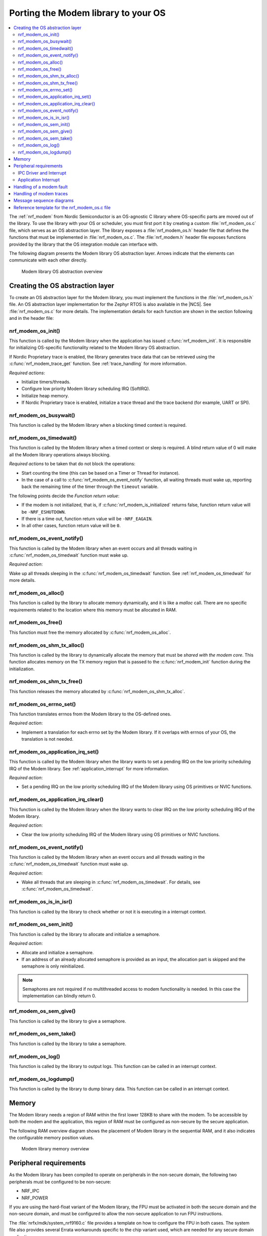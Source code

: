 .. _nrf_modem_ug_porting:

Porting the Modem library to your OS
####################################

.. contents::
   :local:
   :depth: 2

The :ref:`nrf_modem` from Nordic Semiconductor is an OS-agnostic C library where OS-specific parts are moved out of the library.
To use the library with your OS or scheduler, you must first port it by creating a custom :file:`nrf_modem_os.c` file, which serves as an OS abstraction layer.
The library exposes a :file:`nrf_modem_os.h` header file that defines the functions that must be implemented in :file:`nrf_modem_os.c`.
The :file:`nrf_modem.h` header file exposes functions provided by the library that the OS integration module can interface with.

The following diagram presents the Modem library OS abstraction layer.
Arrows indicate that the elements can communicate with each other directly.

.. figure:: images/nrf_modem_layers.svg
   :alt: Modem library OS abstraction overview

   Modem library OS abstraction overview

Creating the OS abstraction layer
*********************************

To create an OS abstraction layer for the Modem library, you must implement the functions in the :file:`nrf_modem_os.h` file.
An OS abstraction layer implementation for the Zephyr RTOS is also available in the |NCS|.
See :file:`nrf_modem_os.c` for more details.
The implementation details for each function are shown in the section following and in the header file:

nrf_modem_os_init()
===================

This function is called by the Modem library when the application has issued :c:func:`nrf_modem_init`.
It is responsible for initializing OS-specific functionality related to the Modem library OS abstraction.

If Nordic Proprietary trace is enabled, the library generates trace data that can be retrieved using the :c:func:`nrf_modem_trace_get` function.
See :ref:`trace_handling` for more information.

*Required actions*:

* Initialize timers/threads.
* Configure low priority Modem library scheduling IRQ (SoftIRQ).
* Initialize heap memory.
* If Nordic Proprietary trace is enabled, initialize a trace thread and the trace backend (for example, UART or SPI).

nrf_modem_os_busywait()
=======================

This function is called by the Modem library when a blocking timed context is required.

.. _nrf_modem_os_timedwait:

nrf_modem_os_timedwait()
========================

This function is called by the Modem library when a timed context or sleep is required.
A blind return value of 0 will make all the Modem library operations always blocking.

*Required actions* to be taken that do not block the operations:

* Start counting the time (this can be based on a Timer or Thread for instance).
* In the case of a call to :c:func:`nrf_modem_os_event_notify` function, all waiting threads must wake up, reporting back the remaining time of the timer through the ``timeout`` variable.

The following points decide the *Function return value*:

* If the modem is not initialized, that is, if :c:func:`nrf_modem_is_initialized` returns false, function return value will be ``-NRF_ESHUTDOWN``.
* If there is a time out, function return value will be ``-NRF_EAGAIN``.
* In all other cases, function return value will be ``0``.

nrf_modem_os_event_notify()
===========================

This function is called by the Modem library when an event occurs and all threads waiting in :c:func:`nrf_modem_os_timedwait` function must wake up.

*Required action*:

Wake up all threads sleeping in the :c:func:`nrf_modem_os_timedwait` function.
See :ref:`nrf_modem_os_timedwait` for more details.

nrf_modem_os_alloc()
====================

This function is called by the library to allocate memory dynamically, and it is like a *malloc* call.
There are no specific requirements related to the location where this memory must be allocated in RAM.

nrf_modem_os_free()
===================

This function must free the memory allocated by :c:func:`nrf_modem_os_alloc`.

nrf_modem_os_shm_tx_alloc()
===========================

This function is called by the library to dynamically allocate the memory that must be *shared with the modem core*.
This function allocates memory on the TX memory region that is passed to the :c:func:`nrf_modem_init` function during the initialization.

nrf_modem_os_shm_tx_free()
==========================

This function releases the memory allocated by :c:func:`nrf_modem_os_shm_tx_alloc`.

nrf_modem_os_errno_set()
========================

This function translates errnos from the Modem library to the OS-defined ones.

*Required action*:

* Implement a translation for each errno set by the Modem library.
  If it overlaps with errnos of your OS, the translation is not needed.

nrf_modem_os_application_irq_set()
==================================

This function is called by the Modem library when the library wants to set a pending IRQ on the low priority scheduling IRQ of the Modem library.
See :ref:`application_interrupt` for more information.

*Required action*:

* Set a pending IRQ on the low priority scheduling IRQ of the Modem library using OS primitives or NVIC functions.

nrf_modem_os_application_irq_clear()
====================================

This function is called by the Modem library when the library wants to clear IRQ on the low priority scheduling IRQ of the Modem library.

*Required action*:

* Clear the low priority scheduling IRQ of the Modem library using OS primitives or NVIC functions.

nrf_modem_os_event_notify()
===========================

This function is called by the Modem library when an event occurs and all threads waiting in the :c:func:`nrf_modem_os_timedwait` function must wake up.

*Required action*:

* Wake all threads that are sleeping in :c:func:`nrf_modem_os_timedwait`. For details, see :c:func:`nrf_modem_os_timedwait`.

nrf_modem_os_is_in_isr()
========================

This function is called by the library to check whether or not it is executing in a interrupt context.

nrf_modem_os_sem_init()
=======================

This function is called by the library to allocate and initialize a semaphore.

*Required action*:

* Allocate and initialize a semaphore.
* If an address of an already allocated semaphore is provided as an input, the allocation part is skipped and the semaphore is only reinitialized.

.. note::

   Semaphores are not required if no multithreaded access to modem functionality is needed. In this case the implementation can blindly return 0.

nrf_modem_os_sem_give()
=======================

This function is called by the library to give a semaphore.

nrf_modem_os_sem_take()
=======================

This function is called by the library to take a semaphore.

nrf_modem_os_log()
==================

This function is called by the library to output logs.
This function can be called in an interrupt context.

nrf_modem_os_logdump()
======================

This function is called by the library to dump binary data.
This function can be called in an interrupt context.

Memory
******

The Modem library needs a region of RAM within the first lower 128KB to share with the modem.
To be accessible by both the modem and the application, this region of RAM must be configured as non-secure by the secure application.

The following RAM overview diagram shows the placement of Modem library in the sequential RAM, and it also indicates the configurable memory position values.


.. figure:: images/nrf_modem_memory.svg
   :alt: Modem library memory overview

   Modem library memory overview


Peripheral requirements
***********************

As the Modem library has been compiled to operate on peripherals in the non-secure domain, the following two peripherals must be configured to be non-secure:

* NRF_IPC
* NRF_POWER

If you are using the hard-float variant of the Modem library, the FPU must be activated in both the secure domain and the non-secure domain, and must be configured to allow the non-secure application to run FPU instructions.

The :file:`nrfx/mdk/system_nrf9160.c` file provides a template on how to configure the FPU in both cases.
The system file also provides several Errata workarounds specific to the chip variant used, which are needed for any secure domain application.

IPC Driver and Interrupt
========================

#. The Modem library uses the nrfxlib IPC driver.
   The application must either include the nrfxlib IPC driver or implement its own IPC driver using the same signature as the nrfxlib IPC driver.

#. If the OS has its own IRQ handler scheme that does not directly forward the IPC_IRQHandler, the OS must route the IPC_IRQHandler to the nrfxlib IPC IRQ handler.

.. _application_interrupt:

Application Interrupt
=====================
The modem library receives events from the modem on the high-priority IPC interrupt. To continue processing these events on a lower priority, an application interrupt is used.
The library calls :c:func:`nrf_modem_os_application_irq_set` when the interrupt shall be triggered. The handler for the low-priority interrupt shall then call :c:func:`nrf_modem_application_irq_handler`.

How the application interrupt is implemented is up to the abstraction layer. Possible solutions for this are either directly setting an IRQ or using an EGU event.

Handling of a modem fault
*************************

On initialization of the Modem library, the application registers a modem fault handler through the initialization parameters.
If a fault occurs in the modem, the application is notified through the fault handler, which enables the application to read the fault reason (and in some cases the Modem's Program Counter) and take appropriate action.

The following are the three alternatives to how the application can handle the modem fault:

* The application logs the fault with no other action.
* Restart the application.
* Shutdown and reinitialize the modem and the Modem library.

.. _trace_handling:

Handling of modem traces
************************

Modem traces are retrieved by the application and output to a trace medium, typically UART.
Trace data is retrieved by calling :c:func:`nrf_modem_trace_get`.
For more information, see :ref:`modem_trace`.

Message sequence diagrams
*************************

The following message sequence diagrams show the interactions between the application, Modem library, and the OS.

#. Sequence of the initialization of the Modem library.
   Configuration of the high and low priority IRQs:

    .. figure:: images/nrf_modem_initialization_sequence.svg
        :alt: Initialization (main thread)

        Initialization (main thread)

#. Handling an event sent from the Modem library to a lower priority to be able to receive new events:

    .. figure:: images/nrf_modem_event_sequence.svg
        :alt: Event handling, lowering priority

        Event handling, lowering priority

#. Handling a timeout or sleep:

    .. figure:: images/nrf_modem_timers_sequence.svg
        :alt: Timedwait

        Timedwait


Reference template for the nrf_modem_os.c file
**********************************************

The following code snippet shows a simple implementation of the Modem library OS abstraction layer.
You can use it as a template and customize it for your OS or scheduler.

.. code-block:: c
   #include <nrf_modem.h>
   #include <nrf_modem_os.h>
   #include <nrf_errno.h>
   #include <nrf_modem_platform.h>
   #include <nrf_modem_limits.h>

   #include <nrf.h>
   #include "errno.h"


   /**
   * @brief Initialize the glue layer.
   */
   void nrf_modem_os_init(void) {
      
   }

   /**
   * @brief Deinitialize the glue layer.
   *
   * When shutdown is called, all pending calls to @c nrf_modem_os_timedwait shall exit
   * and return -NRF_ESHUTDOWN.
   */
   void nrf_modem_os_shutdown(void){

   }

   /**
   * @brief Allocate a buffer on the TX area of shared memory.
   *
   * @param bytes Buffer size.
   * @returns A pointer to the allocated memory buffer or @c NULL if allocation failed.
   */
   void *nrf_modem_os_shm_tx_alloc(size_t bytes){
   }

   /**
   * @brief Free a shared memory buffer in the TX area.
   *
   * @param mem Buffer to free.
   */
   void nrf_modem_os_shm_tx_free(void *mem){
   }

   /**
   * @brief Allocate a buffer on the library heap.
   *
   * @param bytes Buffer size.
   * @returns A pointer to the allocated memory buffer or @c NULL if allocation failed.
   */
   void *nrf_modem_os_alloc(size_t bytes){
   }

   /**
   * @brief Free a memory buffer in the library heap.
   *
   * @param mem Buffer to free.
   */
   void nrf_modem_os_free(void *mem){
   }

   /**
   * @brief Busy wait.
   *
   * @param usec Microseconds to busy wait for.
   */
   void nrf_modem_os_busywait(int32_t usec){
   }

   /**
   * @brief Put a thread to sleep for a specific time or until an event occurs.
   *
   * All waiting threads shall be woken by @c nrf_modem_event_notify.
   *
   * @param[in]      context   A unique identifier assigned by the library
   *                           to identify the context.
   * @param[in, out] timeout   Timeout in millisec or -1 for infinite timeout.
   *                           Contains the timeout value as input and the
   *                           remaining time to sleep as output.
   *
   * @retval 0 The thread is woken before the timeout expired.
   * @retval -NRF_EAGAIN The timeout expired.
   * @retval -NRF_ESHUTDOWN Modem is not initialized, or was shut down.
   */
   int32_t nrf_modem_os_timedwait(uint32_t context, int32_t *timeout){
      if (!nrf_modem_is_initialized()) {
         return -NRF_ESHUTDOWN;
      }

      // Wait for the timeout

      if (!nrf_modem_is_initialized()) {
         return -NRF_ESHUTDOWN;
      }
      return 0;
   }

   /**
   * @brief Notify the application that an event has occurred.
   *
   * This function shall wake all threads sleeping in @c nrf_modem_os_timedwait.
   */
   void nrf_modem_os_event_notify(void){
   }

   /**
   * @brief Set errno.
   *
   * @param errno_val errno to set.
   */
   void nrf_modem_os_errno_set(int errno_val){
   }

   /**
   * @brief Check if executing in interrupt context.
   *
   * @retval true If in interrupt context.
   * @retval false If not in interrupt context.
   */
   bool nrf_modem_os_is_in_isr(void) {
   }

   /**
   * @brief Initialize a semaphore.
   *
   * The function shall allocate and initialize a semaphore and return its address
   * as an output. If an address of an already allocated semaphore is provided as
   * an input, the allocation part is skipped and the semaphore is only reinitialized.
   *
   * @param[inout] sem The address of the semaphore.
   * @param initial_count Initial semaphore count.
   * @param limit Maximum semaphore count.
   *
   * @returns 0 on success, a negative errno otherwise.
   */
   int nrf_modem_os_sem_init(void **sem, unsigned int initial_count, unsigned int limit) {
      return 0;
   }

   /**
   * @brief Give a semaphore.
   *
   * @param sem The semaphore.
   *
   * @note Can be called from an ISR.
   */
   void nrf_modem_os_sem_give(void *sem){
   }

   /**
   * @brief Take a semaphore.
   *
   * @param sem The semaphore.
   * @param timeout Timeout in milliseconds.
   *		  @c NRF_MODEM_OS_FOREVER indicates infinite timeout.
   *		  @c NRF_MODEM_OS_NO_WAIT indicates no timeout.
   *
   * @note @a timeout shall be set to NRF_MODEM_OS_NO_WAIT if called from ISR.
   *
   * @retval 0 on success.
   * @retval -NRF_EAGAIN If the semaphore could not be taken.
   */
   int nrf_modem_os_sem_take(void *sem, int timeout){
      return 0;
   }

   /**
   * @brief Get a semaphore's count.
   *
   * @param sem The semaphore.
   * @returns Current semaphore count.
   */
   unsigned int nrf_modem_os_sem_count_get(void *sem){
      return 0;
   }

   /**
   * @brief Set the application IRQ, @c NRF_MODEM_APPLICATION_IRQ.
   */
   void nrf_modem_os_application_irq_set(void){
   }

   /**
   * @brief Clear the application IRQ, @c NRF_MODEM_APPLICATION_IRQ.
   */
   void nrf_modem_os_application_irq_clear(void){
   }

   /**
   * @brief Generic logging procedure.
   *
   * @param level Log level.
   * @param fmt Format string.
   * @param ... Varargs.
   */
   void nrf_modem_os_log(int level, const char *fmt, ...){
      va_list ap;
      va_start(ap, fmt);
      vprintf(fmt, ap);
      printf("\n");
      va_end(ap);
   }

   /**
   * @brief Logging procedure for dumping hex representation of object.
   *
   * @param level Log level.
   * @param str String to print in the log.
   * @param data Data whose hex representation we want to log.
   * @param len Length of the data to hex dump.
   */
   void nrf_modem_os_logdump(int level, const char *str, const void *data, size_t len){}
